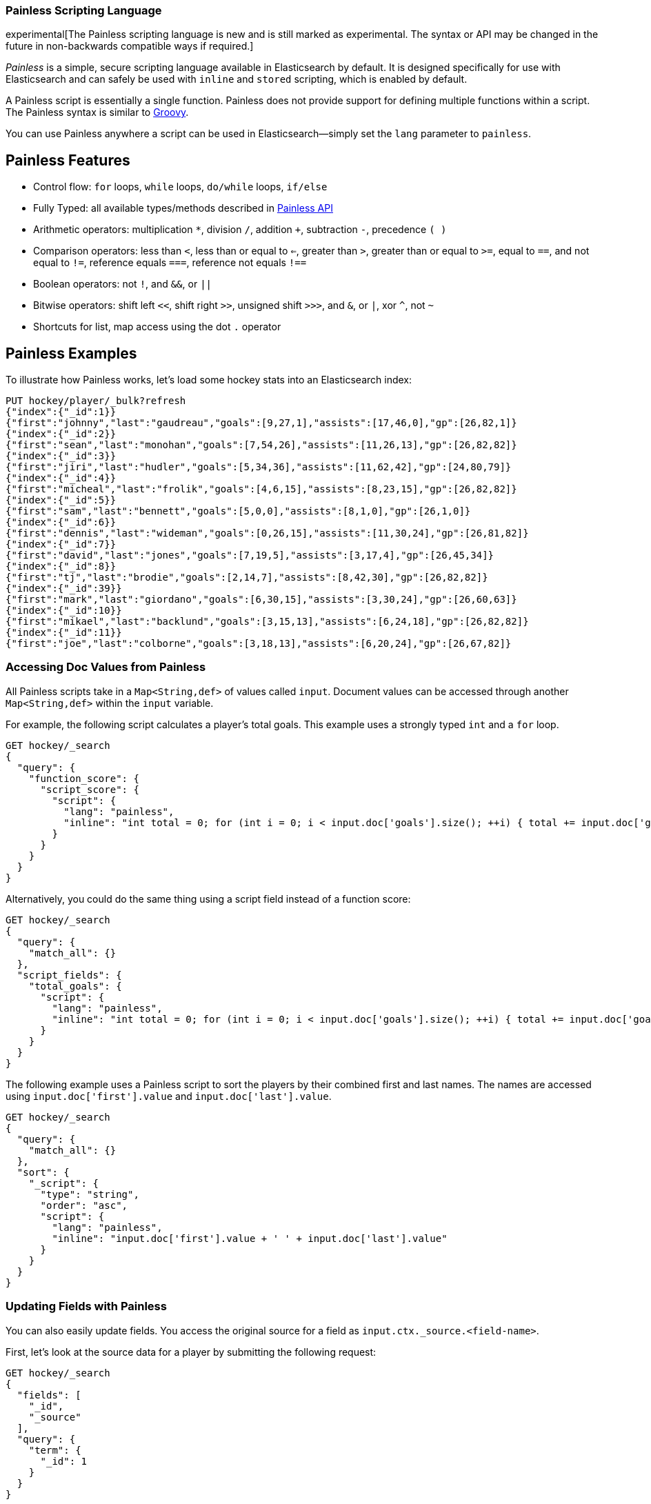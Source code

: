[[modules-scripting-painless]]
=== Painless Scripting Language

experimental[The Painless scripting language is new and is still marked as experimental. The syntax or API may be changed in the future in non-backwards compatible ways if required.]

_Painless_ is a simple, secure scripting language available in Elasticsearch
by default. It is designed specifically for use with Elasticsearch and can
safely be used with `inline` and `stored` scripting, which is enabled by
default.

A Painless script is essentially a single function. Painless does not provide support
for defining multiple functions within a script. The Painless syntax is similar to
http://groovy-lang.org/index.html[Groovy].

You can use Painless anywhere a script can be used in Elasticsearch--simply set the `lang` parameter
to `painless`.

[[painless-features]]
[float]
== Painless Features

* Control flow: `for` loops, `while` loops, `do/while` loops, `if/else`

* Fully Typed: all available types/methods described in <<painless-api, Painless API>>

* Arithmetic operators: multiplication `*`, division `/`, addition `+`, subtraction `-`, precedence `( )`

* Comparison operators: less than `<`, less than or equal to `<=`, greater than `>`, greater than or equal to `>=`, equal to `==`, and not equal to `!=`, reference equals `===`, reference not equals `!==`

* Boolean operators: not `!`, and `&&`, or `||`

* Bitwise operators: shift left `<<`, shift right `>>`, unsigned shift `>>>`, and `&`, or `|`, xor `^`, not `~`

* Shortcuts for list, map access using the dot `.` operator


[[painless-examples]]
[float]
== Painless Examples

To illustrate how Painless works, let's load some hockey stats into an Elasticsearch index:

[source,js]
----------------------------------------------------------------
PUT hockey/player/_bulk?refresh
{"index":{"_id":1}}
{"first":"johnny","last":"gaudreau","goals":[9,27,1],"assists":[17,46,0],"gp":[26,82,1]}
{"index":{"_id":2}}
{"first":"sean","last":"monohan","goals":[7,54,26],"assists":[11,26,13],"gp":[26,82,82]}
{"index":{"_id":3}}
{"first":"jiri","last":"hudler","goals":[5,34,36],"assists":[11,62,42],"gp":[24,80,79]}
{"index":{"_id":4}}
{"first":"micheal","last":"frolik","goals":[4,6,15],"assists":[8,23,15],"gp":[26,82,82]}
{"index":{"_id":5}}
{"first":"sam","last":"bennett","goals":[5,0,0],"assists":[8,1,0],"gp":[26,1,0]}
{"index":{"_id":6}}
{"first":"dennis","last":"wideman","goals":[0,26,15],"assists":[11,30,24],"gp":[26,81,82]}
{"index":{"_id":7}}
{"first":"david","last":"jones","goals":[7,19,5],"assists":[3,17,4],"gp":[26,45,34]}
{"index":{"_id":8}}
{"first":"tj","last":"brodie","goals":[2,14,7],"assists":[8,42,30],"gp":[26,82,82]}
{"index":{"_id":39}}
{"first":"mark","last":"giordano","goals":[6,30,15],"assists":[3,30,24],"gp":[26,60,63]}
{"index":{"_id":10}}
{"first":"mikael","last":"backlund","goals":[3,15,13],"assists":[6,24,18],"gp":[26,82,82]}
{"index":{"_id":11}}
{"first":"joe","last":"colborne","goals":[3,18,13],"assists":[6,20,24],"gp":[26,67,82]}
----------------------------------------------------------------
// AUTOSENSE
// TESTSETUP

[float]
=== Accessing Doc Values from Painless

All Painless scripts take in a `Map<String,def>` of values called `input`.  Document values can be accessed through another `Map<String,def>` within the `input` variable.

For example, the following script calculates a player's total goals. This example uses a strongly typed `int` and a `for` loop.

[source,js]
----------------------------------------------------------------
GET hockey/_search
{
  "query": {
    "function_score": {
      "script_score": {
        "script": {
          "lang": "painless",
          "inline": "int total = 0; for (int i = 0; i < input.doc['goals'].size(); ++i) { total += input.doc['goals'][i]; } return total;"
        }
      }
    }
  }
}
----------------------------------------------------------------
// AUTOSENSE

Alternatively, you could do the same thing using a script field instead of a function score:

[source,js]
----------------------------------------------------------------
GET hockey/_search
{
  "query": {
    "match_all": {}
  },
  "script_fields": {
    "total_goals": {
      "script": {
        "lang": "painless",
        "inline": "int total = 0; for (int i = 0; i < input.doc['goals'].size(); ++i) { total += input.doc['goals'][i]; } return total;"
      }
    }
  }
}
----------------------------------------------------------------
// AUTOSENSE

The following example uses a Painless script to sort the players by their combined first and last names. The names are accessed using
`input.doc['first'].value` and `input.doc['last'].value`.

[source,js]
----------------------------------------------------------------
GET hockey/_search
{
  "query": {
    "match_all": {}
  },
  "sort": {
    "_script": {
      "type": "string",
      "order": "asc",
      "script": {
        "lang": "painless",
        "inline": "input.doc['first'].value + ' ' + input.doc['last'].value"
      }
    }
  }
}
----------------------------------------------------------------
// AUTOSENSE

[float]
=== Updating Fields with Painless

You can also easily update fields. You access the original source for a field as `input.ctx._source.<field-name>`.

First, let's look at the source data for a player by submitting the following request:

[source,js]
----------------------------------------------------------------
GET hockey/_search
{
  "fields": [
    "_id",
    "_source"
  ],
  "query": {
    "term": {
      "_id": 1
    }
  }
}
----------------------------------------------------------------
// AUTOSENSE

To change player 1's last name to `hockey`, simply set `input.ctx._source.last` to the new value:

[source,js]
----------------------------------------------------------------
POST hockey/player/1/_update
{
  "script": {
    "lang": "painless",
    "inline": "input.ctx._source.last = input.last",
    "params": {
      "last": "hockey"
    }
  }
}
----------------------------------------------------------------
// AUTOSENSE

You can also add fields to a document. For example, this script adds a new field that contains
the player's nickname,  _hockey_.

[source,js]
----------------------------------------------------------------
POST hockey/player/1/_update
{
  "script": {
    "lang": "painless",
    "inline": "input.ctx._source.last = input.last input.ctx._source.nick = input.nick",
    "params": {
      "last": "gaudreau",
      "nick": "hockey"
    }
  }
}
----------------------------------------------------------------
// AUTOSENSE

[[painless-api]]
[float]
== Painless API

The following types are available for use in the Painless language. Most types and methods map directly to their Java equivalents--for more information, see the corresponding https://docs.oracle.com/javase/8/docs/api/java/lang/package-summary.html[Javadoc].


[float]
=== Dynamic Types

* `def` (This type can be used to represent any other type.)

[float]
=== Basic Types

* `void`
* `boolean`
* `short`
* `char`
* `int`
* `long`
* `float`
* `double`

[float]
=== Complex Types

Non-static methods/members in superclasses are available to subclasses.
Generic types with unspecified generic parameters are parameters of type `def`.

-----
ArithmeticException extends Exception
   <init>()
-----

-----
ArrayList extends List
   <init>()
-----

-----
ArrayList<Object> extends List<Object>
   <init>()
-----

-----
ArrayList<String> extends List<String>
    <init>()
-----

-----
Boolean extends Object
   <init>(boolean)
   static Boolean valueOf(boolean)
   boolean booleanValue()
-----

-----
Character extends Object
    <init>(char)
    static Character valueOf(char)
    char charValue()
    static char MIN_VALUE
    static char MAX_VALUE
-----

-----
CharSequence extends Object
    char charAt(int)
    int length()
-----

-----
Collection extends Object
    boolean add(def)
    void clear()
    boolean contains(def)
    boolean isEmpty()
    Iterator iterator()
    boolean remove(def)
    int size()
-----

-----
Collection<Object> extends Object
    boolean add(Object)
    void clear()
    boolean contains(Object)
    boolean isEmpty()
    Iterator iterator()
    boolean remove(Object)
    int size()
-----

-----
Collection<String> extends Object
    boolean add(String)
    void clear()
    boolean contains(String)
    boolean isEmpty()
    Iterator iterator()
    boolean remove(String)
    int size()
-----

-----
Double extends Number
    <init>(double)
    static Double valueOf(double)
    static double MIN_VALUE
    static double MAX_VALUE
-----

-----
Exception extends Object
    String getMessage()
-----

-----
Float extends Number
    <init>(float)
    static Float valueOf(float)
    static float MIN_VALUE
    static float MAX_VALUE
-----

-----
HashMap extends Map
    <init>()
-----

-----
HashMap<Object,Object> extends Map<Object,Object>
    <init>()
-----

-----
HashMap<String,def> extends Map<String,def>
    <init>()
-----

-----
HashMap<String,Object> extends Map<String,Object>
    <init>()
-----

-----
IllegalArgument extends Exception
    <init>()
-----

-----
IllegalState extends Exception
    <init>()
-----

-----
Integer extends Number
    <init>(int)
    static Integer valueOf(int)
    static int MIN_VALUE
    static int MAX_VALUE
-----

-----
Iterator extends Object
    boolean hasNext()
    def next()
    void remove()
-----

-----
Iterator<String> extends Object
    boolean hasNext()
    String next()
    void remove()
-----

-----
List extends Collection
    def set(int, def)
    def get(int)
    def remove(int)
-----

-----
List<Object> extends Collection
    Object set(int, Object)
    Object get(int)
    Object remove(int)
-----

-----
List<String> extends Collection
    String set(int, String)
    String get(int)
    String remove(int)
-----

-----
Long extends Number
    <init>(long)
    static Long valueOf(long)
    static long MIN_VALUE
    static long MAX_VALUE
-----

-----
Map extends Object
    def put (def, def)
    def get (def)
    def remove (def)
    boolean isEmpty()
    int size()
    boolean containsKey(def)
    boolean containsValue(def)
    Set keySet()
    Collection values()
-----

-----
Map<Object,Object> extends Object
    Object put (Object, Object)
    Object get (Object)
    Object remove (Object)
    boolean isEmpty()
    int size()
    boolean containsKey(Object)
    boolean containsValue(Object)
    Set keySet()
    Collection values()
-----

-----
Map<String,def> extends Object
    def put (String, def)
    def get (String)
    def remove (String)
    boolean isEmpty()
    int size()
    boolean containsKey(String)
    boolean containsValue(def)
    Set<String> keySet()
    Collection values()
-----

-----
Map<String,Object> extends Object
    Object put (String, Object)
    Object get (String)
    Object remove (String)
    boolean isEmpty()
    int size()
    boolean containsKey(String)
    boolean containsValue(Object)
    Set<String> keySet()
    Collection values()
-----

-----
Number extends Object
    short shortValue()
    short shortValue()
    int intValue()
    long longValue()
    float floatValue()
    double doubleValue()
-----

-----
Object
    String toString()
    boolean equals(Object)
    int hashCode()
-----

-----
Set extends Collection
-----

-----
Set<Object> extends Collection<Object>
-----

-----
Set<String> extends Collection<String>
-----

-----
Short extends Number
    <init>(short)
    static Short valueOf(short)
    static short MIN_VALUE
    static short MAX_VALUE
-----

-----
String extends CharSequence
    <init>(String)
    int codePointAt(int)
    int compareTo(String)
    String concat(String)
    boolean endsWith(String)
    int indexOf(String, int)
    boolean isEmpty()
    String replace(CharSequence, CharSequence)
    boolean startsWith(String)
    String substring(int, int)
    char[] toCharArray()
    String trim()
-----

-----
NumberFormatException extends Exception
    <init>()
-----

-----
Void extends Object
-----

[float]
==== Utility Classes

-----
Math
   static double abs(double)
   static float fabs(float)
   static long labs(long)
   static int iabs(int)
   static double acos(double)
   static double asin(double)
   static double atan(double)
   static double atan2(double)
   static double cbrt(double)
   static double ceil(double)
   static double cos(double)
   static double cosh(double)
   static double exp(double)
   static double expm1(double)
   static double floor(double)
   static double hypt(double, double)
   static double abs(double)
   static double log(double)
   static double log10(double)
   static double log1p(double)
   static double max(double, double)
   static float fmax(float, float)
   static long lmax(long, long)
   static int imax(int, int)
   static double min(double, double)
   static float fmin(float, float)
   static long lmin(long, long)
   static int imin(int, int)
   static double pow(double, double)
   static double random()
   static double rint(double)
   static long round(double)
   static double sin(double)
   static double sinh(double)
   static double sqrt(double)
   static double tan(double)
   static double tanh(double)
   static double toDegrees(double)
   static double toRadians(double)
-----

-----
Utility
   static boolean NumberToboolean(Number)
   static char NumberTochar(Number)
   static Boolean NumberToBoolean(Number)
   static Short NumberToShort(Number)
   static Character NumberToCharacter(Number)
   static Integer NumberToInteger(Number)
   static Long NumberToLong(Number)
   static Float NumberToFloat(Number)
   static Double NumberToDouble(Number)
   static byte booleanTobyte(boolean)
   static short booleanToshort(boolean)
   static char booleanTochar(boolean)
   static int booleanToint(boolean)
   static long booleanTolong(boolean)
   static float booleanTofloat(boolean)
   static double booleanTodouble(boolean)
   static Integer booleanToInteger(boolean)
   static byte BooleanTobyte(Boolean)
   static short BooleanToshort(Boolean)
   static char BooleanTochar(Boolean)
   static int BooleanToint(Boolean)
   static long BooleanTolong(Boolean)
   static float BooleanTofloat(Boolean)
   static double BooleanTodouble(Boolean)
   static Byte BooleanToByte(Boolean)
   static Short BooleanToShort(Boolean)
   static Character BooleanToCharacter(Boolean)
   static Integer BooleanToInteger(Boolean)
   static Long BooleanToLong(Boolean)
   static Float BooleanToFloat(Boolean)
   static Double BooleanToDouble(Boolean)
   static boolean byteToboolean(byte)
   static Short byteToShort(byte)
   static Character byteToCharacter(byte)
   static Integer byteToInteger(byte)
   static Long byteToLong(byte)
   static Float byteToFloat(byte)
   static Double byteToDouble(byte)
   static boolean ByteToboolean(Byte)
   static char ByteTochar(Byte)
   static boolean shortToboolean(short)
   static Byte shortToByte(short)
   static Character shortToCharacter(short)
   static Integer shortToInteger(short)
   static Long shortToLong(short)
   static Float shortToFloat(short)
   static Double shortToDouble(short)
   static boolean ShortToboolean(Short)
   static char ShortTochar(Short)
   static boolean charToboolean(char)
   static Byte charToByte(char)
   static Short charToShort(char)
   static Integer charToInteger(char)
   static Long charToLong(char)
   static Float charToFloat(char)
   static Double charToDouble(char)
   static boolean CharacterToboolean(Character)
   static byte CharacterTobyte(Character)
   static short CharacterToshort(Character)
   static int CharacterToint(Character)
   static long CharacterTolong(Character)
   static float CharacterTofloat(Character)
   static double CharacterTodouble(Character)
   static Boolean CharacterToBoolean(Character)
   static Byte CharacterToByte(Character)
   static Short CharacterToShort(Character)
   static Integer CharacterToInteger(Character)
   static Long CharacterToLong(Character)
   static Float CharacterToFloat(Character)
   static Double CharacterToDouble(Character)
   static boolean intToboolean(int)
   static Byte intToByte(int)
   static Short intToShort(int)
   static Character intToCharacter(int)
   static Long intToLong(int)
   static Float intToFloat(int)
   static Double intToDouble(int)
   static boolean IntegerToboolean(Integer)
   static char IntegerTochar(Integer)
   static boolean longToboolean(long)
   static Byte longToByte(long)
   static Short longToShort(long)
   static Character longToCharacter(long)
   static Integer longToInteger(long)
   static Float longToFloat(long)
   static Double longToDouble(long)
   static boolean LongToboolean(Long)
   static char LongTochar(Long)
   static boolean floatToboolean(float)
   static Byte floatToByte(float)
   static Short floatToShort(float)
   static Character floatToCharacter(float)
   static Integer floatToInteger(float)
   static Long floatToLong(float)
   static Double floatToDouble(float)
   static boolean FloatToboolean(Float)
   static char FloatTochar(Float)
   static boolean doubleToboolean(double)
   static Byte doubleToByte(double)
   static Short doubleToShort(double)
   static Character doubleToCharacter(double)
   static Integer doubleToInteger(double)
   static Long doubleToLong(double)
   static Float doubleToFloat(double)
   static boolean DoubleToboolean(Double)
   static char DoubleTochar(Double)
-----

-----
Def
    static boolean defToboolean(def)
    static byte defTobyte(def)
    static short defToshort(def)
    static char defTochar(def)
    static int defToint(def)
    static long defTolong(def)
    static float defTofloat(def)
    static double defTodouble(def)
    static Boolean defToBoolean(def)
    static Byte defToByte(def)
    static Character defToCharacter(def)
    static Integer defToInteger(def)
    static Long defToLong(def)
    static Float defToFloat(def)
    static Double defToDouble(def)
-----
